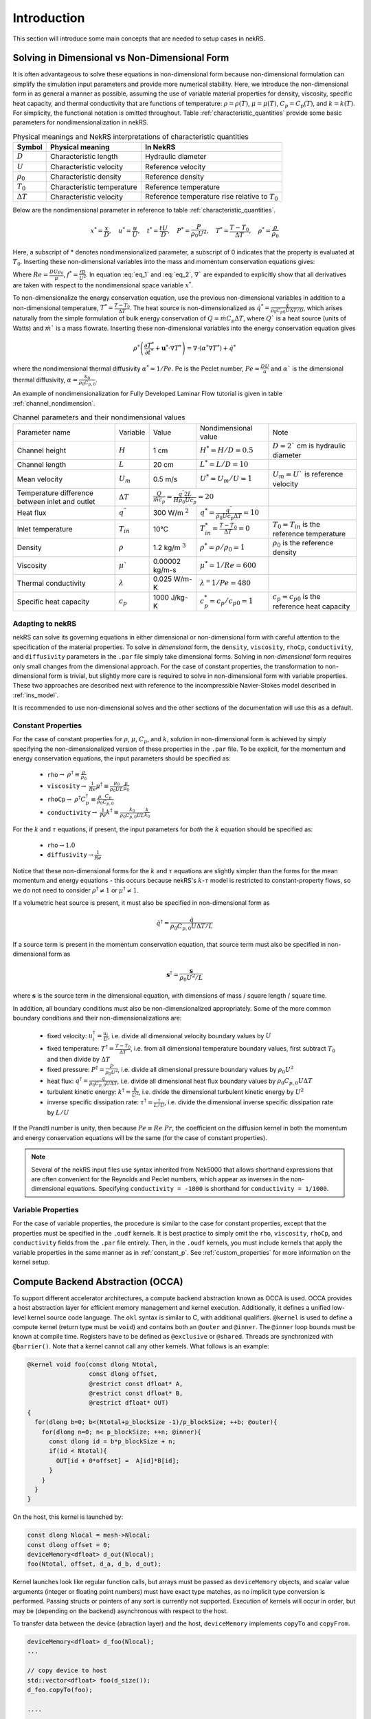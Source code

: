 .. _intro:

Introduction
============

This section will introduce some main concepts that are needed to setup cases in
nekRS.

.. _nondimensional:

Solving in Dimensional vs Non-Dimensional Form
----------------------------------------------

It is often advantageous to solve these equations in non-dimensional form
because non-dimensional formulation can simplify the simulation input parameters
and provide more numerical stability. Here, we introduce the non-dimensional
form in as general a manner as possible, assuming the use of variable material
properties for density, viscosity, specific heat capacity, and thermal
conductivity that are functions of temperature:
:math:`\rho=\rho(T)`, :math:`\mu=\mu(T)`, :math:`C_p=C_p(T)`, and :math:`k=k(T)`.
For simplicity, the functional notation is omitted throughout. Table 
:ref:`characteristic_quantities` provide some basic parameters for 
nondimensionalization in nekRS.

.. table:: Physical meanings and NekRS interpretations of characteristic quantities
  :name:   characteristic_quantities

  ================== ============================ ================================================== 
  Symbol             Physical meaning             In NekRS           
  ================== ============================ ================================================== 
  :math:`D`          Characteristic length        Hydraulic diameter                
  :math:`U`          Characteristic velocity      Reference velocity                          
  :math:`\rho_0`     Characteristic density       Reference density
  :math:`T_0`        Characteristic temperature   Reference temperature                           
  :math:`\Delta T`   Characteristic velocity      Reference temperature rise relative to :math:`T_0`
  ================== ============================ ==================================================

Below are the nondimensional parameter in reference to table 
:ref:`characteristic_quantities`.

.. math::

  x^* = \frac{x}{D}, \quad u^* = \frac{u}{U},
  \quad t^* = \frac{tU}{D}, \quad P^* = \frac{P}{\rho_0 U^2}, 
  \quad T^* = \frac{T - T_0}{\Delta T}, \quad  \rho^* = \frac{\rho}{\rho_0}

Here, a subscript of * denotes nondimensionalized parameter, a subscript of 0
indicates that the property is evaluated at :math:`T_0`. Inserting these
non-dimensional variables into the mass and momentum conservation equations gives: 

.. math:: \rho^* \left(\frac{\partial u^*}{\partial t^*} + u^* \cdot \nabla u^*\right) = -\nabla P^* + \nabla \cdot \frac{1}{Re} \left(\nabla u^* + (\nabla u^*)^T\right) + f^* \rho^*
   :label: eq_1

.. math:: \nabla \cdot u^* = -\frac{1}{\rho^*} \left(\frac{\partial \rho^*}{\partial t^*} + u^* \cdot \nabla \rho^*\right)
   :label: eq_2

Where :math:`Re = \frac{D U \rho_0}{\mu}`, :math:`f^* = \frac{fD}{U^2}`. In 
equation :eq:`eq_1` and :eq:`eq_2`, :math:`\nabla`` are expanded to explicitly
show that all derivatives are taken with respect to the nondimensional space
variable :math:`x^*`.

To non-dimensionalize the energy conservation equation, use the previous 
non-dimensional variables in addition to a non-dimensional temperature, 
:math:`T^*=\frac{T-T_0}{\Delta T}`. The heat source is non-dimensionalized as 
:math:`\dot{q}^*=\frac{\dot{q}}{\rho_0 C_{p0} U\Delta T/D}`, which arises
naturally from the simple formulation of bulk energy conservation of 
:math:`Q=\dot{m}C_p\Delta T`, where :math:`Q`` is a heat source (units of Watts)
and :math:`\dot{m}`` is a mass flowrate. Inserting these non-dimensional 
variables into the energy conservation equation gives

.. math::

  \rho^* \left(\frac{\partial T^*}{\partial t^*} + \mathbf{u}^* \cdot \nabla T^*\right) = \nabla \cdot (\alpha^* \nabla T^*) + \dot{q}^*

where the nondimensional thermal diffusivity :math:`\alpha^* = 1/Pe`. Pe is the
Peclet number, :math:`Pe = \frac{DU}{\alpha}` and :math:`\alpha`` is the 
dimensional thermal diffusivity, :math:`\alpha = \frac{k_0}{\rho_0 C_{p,0}}`.

An example of nondimensionalization for Fully Developed Laminar Flow tutorial
is given in table :ref:`channel_nondimension`.

.. table:: Channel parameters and their nondimensional values
  :name:   channel_nondimension

  +-------------------------------------------------+--------------------------+---------------------+------------------------------------------------------------------+-----------------------------------------------------+
  | Parameter name                                  | Variable                 | Value               | Nondimensional value                                             | Note                                                |
  +-------------------------------------------------+--------------------------+---------------------+------------------------------------------------------------------+-----------------------------------------------------+
  | Channel height                                  | :math:`H`                | 1 cm                | :math:`H^* = H/D = 0.5`                                          | :math:`D = 2`` cm is hydraulic diameter             |
  +-------------------------------------------------+--------------------------+---------------------+------------------------------------------------------------------+-----------------------------------------------------+
  | Channel length                                  | :math:`L`                | 20 cm               | :math:`L^* = L/D = 10`                                           |                                                     |
  +-------------------------------------------------+--------------------------+---------------------+------------------------------------------------------------------+-----------------------------------------------------+
  | Mean velocity                                   | :math:`U_m`              | 0.5 m/s             | :math:`U^* = U_m/U = 1`                                          | :math:`U_m = U`` is reference velocity              |
  +-------------------------------------------------+--------------------------+---------------------+------------------------------------------------------------------+-----------------------------------------------------+
  | Temperature difference between inlet and outlet | :math:`\Delta T`         | :math:`\frac{Q}{\dot{m}c_p} = \frac{q^{\prime\prime} 2L}{H\rho_0 Uc_p} = 20`           |                                                     |
  +-------------------------------------------------+--------------------------+---------------------+------------------------------------------------------------------+-----------------------------------------------------+
  | Heat flux                                       | :math:`q^{\prime\prime}` | 300 W/m :math:`^2`  | :math:`q^* = \frac{q^{\prime\prime}}{\rho_0 Uc_p \Delta T} = 10` |                                                     |
  +-------------------------------------------------+--------------------------+---------------------+------------------------------------------------------------------+-----------------------------------------------------+
  | Inlet temperature                               | :math:`T_{in}`           | 10°C                | :math:`T^*_{in} = \frac{T-T_0}{\Delta T} = 0`                    | :math:`T_0 = T_{in}` is the reference temperature   |
  +-------------------------------------------------+--------------------------+---------------------+------------------------------------------------------------------+-----------------------------------------------------+
  | Density                                         | :math:`\rho`             | 1.2 kg/m :math:`^3` | :math:`\rho^* = \rho/\rho_0 = 1`                                 | :math:`\rho_0` is the reference density             |
  +-------------------------------------------------+--------------------------+---------------------+------------------------------------------------------------------+-----------------------------------------------------+
  | Viscosity                                       | :math:`\mu``             | 0.00002 kg/m-s      | :math:`\mu^* = 1/Re = 600`                                       |                                                     |
  +-------------------------------------------------+--------------------------+---------------------+------------------------------------------------------------------+-----------------------------------------------------+
  | Thermal conductivity                            | :math:`\lambda`          | 0.025 W/m-K         | :math:`\lambda^ = 1/Pe = 480`                                    |                                                     |
  +-------------------------------------------------+--------------------------+---------------------+------------------------------------------------------------------+-----------------------------------------------------+
  | Specific heat capacity                          | :math:`c_p`              | 1000 J/kg-K         | :math:`c_p^* = c_p/c_{p0} = 1`                                   | :math:`c_p = c_{p0}` is the reference heat capacity |
  +-------------------------------------------------+--------------------------+---------------------+------------------------------------------------------------------+-----------------------------------------------------+

Adapting to nekRS
"""""""""""""""""

nekRS can solve its governing equations in either dimensional or non-dimensional form
with careful attention to the specification of the material properties. To solve in
*dimensional* form, the ``density``, ``viscosity``, ``rhoCp``, ``conductivity``, and
``diffusivity`` parameters in the ``.par`` file simply take dimensional forms. Solving
in *non-dimensional* form requires only small changes from the dimensional approach.
For the case of constant properties, the transformation to non-dimensional form is
trivial, but slightly more care is required to solve in non-dimensional form with
variable properties. These two approaches are described next with reference to
the incompressible Navier-Stokes model described in :ref:`ins_model`.

It is recommended to use non-dimensional solves and the other sections of the
documentation will use this as a default.

.. _constant_p:

Constant Properties
"""""""""""""""""""

For the case of constant properties for :math:`\rho`, :math:`\mu`, :math:`C_p`,
and :math:`k`, solution in non-dimensional form is achieved by simply specifying
the non-dimensionalized version of these properties in the ``.par`` file. To be explicit,
for the momentum and energy conservation equations, the input parameters should be specified as:

  * ``rho``:math:`\rightarrow` :math:`\rho^\dagger\equiv\frac{\rho}{\rho_0}`
  * ``viscosity``:math:`\rightarrow` :math:`\frac{1}{Re}\mu^\dagger\equiv\frac{\mu_0}{\rho_0UL}\frac{\mu}{\mu_0}`
  * ``rhoCp``:math:`\rightarrow` :math:`\rho^\dagger C_p^\dagger\equiv\frac{\rho}{\rho_0}\frac{C_p}{C_{p,0}}`
  * ``conductivity``:math:`\rightarrow` :math:`\frac{1}{Pe}k^\dagger\equiv\frac{k_0}{\rho_0C_{p,0}UL}\frac{k}{k_0}`

For the :math:`k` and :math:`\tau` equations, if present, the input parameters for
*both* the :math:`k` equation should be specified as:

  * ``rho``:math:`\rightarrow`:math:`1.0`
  * ``diffusivity``:math:`\rightarrow`:math:`\frac{1}{Re}`

Notice that these non-dimensional forms for the :math:`k` and :math:`\tau` equations
are slightly simpler than the forms for the mean momentum and energy equations - this
occurs because nekRS's :math:`k`-:math:`\tau` model is restricted to constant-property
flows, so we do not need to consider :math:`\rho^\dagger\neq 1` or
:math:`\mu^\dagger\neq 1`.

If a volumetric heat source is present, it must also be specified in non-dimensional form
as

.. math::

  \dot{q}^\dagger=\frac{\dot{q}}{\rho_0C_{p,0}U\Delta T/L}

If a source term is present in the momentum conservation equation, that source term
must also be specified in non-dimensional form as

.. math::

   \mathbf s^\dagger=\frac{\mathbf s}{\rho_0U^2/L}

where :math:`\mathbf s` is the source term in the dimensional equation, with dimensions
of mass / square length / square time.

In addition, all boundary conditions must also be non-dimensionalized appropriately.
Some of the more common boundary conditions and their non-dimensionalizations are:

  * fixed velocity: :math:`u_i^\dagger=\frac{u_i}{U}`, i.e. divide all dimensional
    velocity boundary values by :math:`U`
  * fixed temperature: :math:`T^\dagger=\frac{T-T_0}{\Delta T}`, i.e. from all dimensional temperature
    boundary values, first subtract :math:`T_0` and then divide by :math:`\Delta T`
  * fixed pressure: :math:`P^\dagger=\frac{P}{\rho_0U^2}`, i.e. divide all dimensional
    pressure boundary values by :math:`\rho_0U^2`
  * heat flux: :math:`q^\dagger=\frac{q}{\rho_0C_{p,0}U\Delta T}`, i.e. divide all
    dimensional heat flux boundary values by :math:`\rho_0C_{p,0}U\Delta T`
  * turbulent kinetic energy: :math:`k^\dagger=\frac{k}{U^2}`, i.e. divide the dimensional
    turbulent kinetic energy by :math:`U^2`
  * inverse specific dissipation rate: :math:`\tau^\dagger=\frac{\tau}{L/U}`, i.e.
    divide the dimensional inverse specific dissipation rate by :math:`L/U`

If the Prandtl number is unity, then because :math:`Pe\equiv Re\ Pr`, the coefficient on the
diffusion kernel in both the momentum and energy conservation equations will be the same
(for the case of constant properties).

.. note::

  Several of the nekRS input files use syntax inherited from Nek5000 that allows shorthand
  expressions that are often convenient for the Reynolds and Peclet numbers, which appear
  as inverses in the non-dimensional equations. Specifying ``conductivity = -1000`` is
  shorthand for ``conductivity = 1/1000``.

Variable Properties
"""""""""""""""""""

For the case of variable properties, the procedure is similar to the case for constant
properties, except that the properties must be specified in the ``.oudf`` kernels.
It is best practice to simply omit the ``rho``, ``viscosity``, ``rhoCp``, and
``conductivity`` fields from the ``.par`` file entirely. Then, in the ``.oudf`` kernels,
you must include kernels that apply the variable properties in the same manner as in
:ref:`constant_p`. See
:ref:`custom_properties` for more
information on the kernel setup.

.. _compute_backend_abstraction:

Compute Backend Abstraction (OCCA)
----------------------------------

To support different accelerator architectures, a compute backend abstraction
known as OCCA is used. OCCA provides a host abstraction layer for efficient
memory management and kernel execution. Additionally, it defines a unified
low-level kernel source code language. The ``okl`` syntax is similar to C, with
additional qualifiers. ``@kernel`` is used to define a compute kernel (return
type must be ``void``) and contains both an ``@outer`` and ``@inner``. The
``@inner`` loop bounds must be known at compile time. Registers have to be
defined as ``@exclusive`` or ``@shared``. Threads are synchronized with 
``@barrier()``. Note that a kernel cannot call any other kernels. What follows 
is an example:

.. code-block:: cpp

 @kernel void foo(const dlong Ntotal,
                  const dlong offset,
                  @restrict const dfloat* A,
                  @restrict const dfloat* B,
                  @restrict dfloat* OUT)
 {
   for(dlong b=0; b<(Ntotal+p_blockSize -1)/p_blockSize; ++b; @outer){
     for(dlong n=0; n< p_blockSize; ++n; @inner){
       const dlong id = b*p_blockSize + n;
       if(id < Ntotal){
         OUT[id + 0*offset] =  A[id]*B[id];
       }
     }
   }
 }

On the host, this kernel is launched by:

.. code-block:: cpp

 const dlong Nlocal = mesh->Nlocal;
 const dlong offset = 0;
 deviceMemory<dfloat> d_out(Nlocal);
 foo(Ntotal, offset, d_a, d_b, d_out);

Kernel launches look like regular function calls, but arrays must be passed as
``deviceMemory`` objects, and scalar value arguments (integer or floating point
numbers) must have exact type matches, as no implicit type conversion is
performed. Passing structs or pointers of any sort is currently not supported.
Execution of kernels will occur in order, but may be (depending on the backend)
asynchronous with respect to the host.

To transfer data between the device (abraction layer) and the host, 
``deviceMemory`` implements ``copyTo`` and ``copyFrom``. 

.. code-block:: cpp

 deviceMemory<dfloat> d_foo(Nlocal); 
 ...

 // copy device to host
 std::vector<dfloat> foo(d_size());
 d_foo.copyTo(foo);

 ....

 // copy host to device
 d.foo.copyFrom(foo);

.. _data_structures:

Data Structures
---------------

TODO

Platform
""""""""

.. _fig:platform_class:

.. figure:: ../doxygen/doxygen_html/structplatform__t__coll__graph.png
   :align: center
   :figclass: align-center
   :alt: Class diagram of the major elements of the platform class


Mesh
""""
.. _fig:mesh_class:

.. figure:: ../doxygen/doxygen_html/classnrs__t__coll__graph.png
   :align: center
   :figclass: align-center
   :alt: Class diagram of the major elements of the Mesh class

This section describes commonly-used variables related to the mesh, which are all stored
on data structures of type ``mesh_t``. nekRS uses an archaic approach for conjugate heat
transfer applications, i.e. problems with separate fluid and solid domains. For problems
without conjugate heat transfer, all mesh information is stored on the ``nrs->mesh`` object,
while for problems with conjugate heat transfer, all mesh information is stored on the
``nrs->cds->mesh`` object. More information is available in the
:ref:`cht_mesh` section. To keep the following
summary table general, the variable names are referred to simply as living on the ``mesh``
object, without any differentiation between whether that ``mesh`` object is the object on
``nrs`` or ``nrs->cds``.

Some notable points of interest that require additional comment:

* The :term:`MPI<MPI>` communicator is stored on the mesh, since domain decomposition
  is used to divide the mesh among processes. *Most* information stored on the ``mesh`` object
  strictly refers to the portion of the mesh "owned" by the current process. For instance,
  ``mesh->Nelements`` only refers to the number of elements "owned" by the current process
  (``mesh->rank``), not the total number of elements in the simulation mesh. Any exceptions
  to this process-local information is noted as applicable.

================== ============================ ================== =================================================
Variable Name      Size                         Device?            Meaning
================== ============================ ================== =================================================
``dim``            1                                               spatial dimension of mesh
``elementInfo``    ``Nelements``                                   phase of element (0 = fluid, 1 = solid)
``EToB``           ``Nelements * Nfaces``       :math:`\checkmark` boundary ID for each face
``N``              1                                               polynomial order for each dimension
``NboundaryFaces`` 1                                               *total* number of faces on a boundary (rank sum)
``Nelements``      1                                               number of elements
``Nfaces``         1                                               number of faces per element
``Nfp``            1                                               number of quadrature points per face
``Np``             1                                               number of quadrature points per element
``rank``           1                                               parallel process rank
``size``           1                                               size of MPI communicator
``vmapM``          ``Nelements * Nfaces * Nfp`` :math:`\checkmark` quadrature point index for faces on boundaries
``x``              ``Nelements * Np``           :math:`\checkmark` :math:`x`-coordinates of quadrature points
``y``              ``Nelements * Np``           :math:`\checkmark` :math:`y`-coordinates of quadrature points
``z``              ``Nelements * Np``           :math:`\checkmark` :math:`z`-coordinates of quadrature points
================== ============================ ================== =================================================

.. _flow_vars:

Flow Solution Fields and Simulation Settings
""""""""""""""""""""""""""""""""""""""""""""

This section describes the members on the ``nrs`` object, which consist of user settings as well as the flow
solution. Some of this information is simply assigned a value also stored on the ``nrs->mesh`` object.
Some notable points that require additional comment:

* Like the mesh object, the solution fields are stored only on a per-rank basis. That is, ``nrs->U`` only
  contains the velocity solution for the elements "owned" by the current process.
* Solution arrays with more than one component (such as velocity, in ``nrs->U``) are indexed according
  to a ``fieldOffset``. This offset is chosen to be larger than the *actual* length of the velocity
  solution (which is the total number of quadrature points on that rank, or ``nrs->Nlocal``) due to
  performance reasons. That is, you should use the ``fieldOffset`` to index between components, but
  within a single component, you should not attempt to access entries with indices between
  ``i * (fieldOffset - Nlocal)``, where ``i`` is the component number, because those values are not actually
  used to store the solution (they are the end of a storage buffer).

Some members only exist on the device - in this case, the variable name shown in the first column
explicitly shows the ``o_`` prefix to differentiate that this member is not available in this form
on the host. For instance, the ``o_mue`` member is only available on the device - there is no
corresponding array ``nrs->mue`` member.

================== ================================= ================== ======================================================================================================
Variable Name      Size                              Device?            Meaning
================== ================================= ================== ======================================================================================================
``cds``            1                                                    convection-diffusion solution object
``cht``            1                                                    whether the problem contains conjugate heat transfer
``dim``            1                                                    spatial dimension of ``nrs->mesh``
``dt``             3                                                    time step for previous 3 time steps
``fieldOffset``    1                                                    offset in flow solution arrays to access new component
``FU``             ``NVfields * nEXT * fieldOffset`` :math:`\checkmark` source term for each momentum equation for each step in the time stencil
``isOutputStep``   1                                                    if an output file is written on this time step
``lastStep``       1                                                    if this time step is the last time step of the run
``mesh``           1                                                    mesh used for the flow simulation
``nEXT``           1                                                    number of time steps in the time derivative stencil
``NiterU``         1                                                    number of iterations taken in last velocity solve
``NiterP``         1                                                    number of iterations taken in last pressure solve
``Nlocal``         1                                                    number of quadrature points local to this process
``Nscalar``        1                                                    number of passive scalars to solve for
``NTfields``       1                                                    number of flow-related fields to solve for (:math:`\vec{V}` plus :math:`T`)
``NVfields``       1                                                    number of velocity fields to solve for
``o_mue``          ``fieldOffset``                   :math:`\checkmark` total dynamic viscosity (laminar plus turbulent) for the momentum equation
``options``        1                                                    object containing user settings from ``.par`` file
``o_rho``          ``fieldOffset``                   :math:`\checkmark` density for the momentum equation
``P``              ``fieldOffset``                   :math:`\checkmark` pressure solution for most recent time step
``prop``           ``2 * fieldOffset``               :math:`\checkmark` total dynamic viscosity (laminar plus turbulent) and density (in this order) for the momentum equation
``U``              ``NVfields * fieldOffset``        :math:`\checkmark` velocity solution for all components for most recent time step
================== ================================= ================== ======================================================================================================

Passive Scalar Solution Fields and Simulation Settings
""""""""""""""""""""""""""""""""""""""""""""""""""""""

This section describes the members on the ``cds`` object, which consist of user settings as well as the
passive scalar solution. Note that, from :ref:`flow_vars`,
the ``cds`` object is itself stored on the ``nrs`` flow solution object. Many of these members are
copied from the analogous variable on the ``nrs`` object. For instance, ``cds->fieldOffset`` is simply
set equal to ``nrs->fieldOffset``. In a few cases, however, the names on the ``cds`` object differ
from the analogous names on the ``nrs`` object, such as for ``cds->NSfields`` and ``nrs->Nscalar``, which
contain identical information.

================== ============================== ================== ======================================================================================================
Variable Name      Size                           Device?            Meaning
================== ============================== ================== ======================================================================================================
``fieldOffset``    1                                                 offset in passive scalar solution arrays to access new component
``NSfields``       1                                                 number of passive scalars to solve for
``o_diff``         ``NSfields * fieldOffset``     :math:`\checkmark` diffusion coefficient (laminar plus turbulent) for the passive scalar equations
``o_rho``          ``NSfields * fieldOffset``     :math:`\checkmark` coefficient on the time derivative for the passive scalar equations
``prop``           ``2 * NSfields * fieldOffset`` :math:`\checkmark` diffusion coefficient (laminar plus turbulent) and coefficient on the time derivative (in this order) for the passive scalar equations
================== ============================== ================== ======================================================================================================

